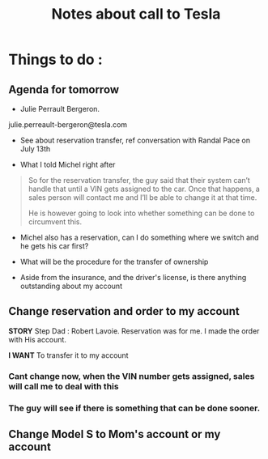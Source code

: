 #+TITLE: Notes about call to Tesla


* Things to do : 

** Agenda for tomorrow

- Julie Perrault Bergeron.

julie.perreault-bergeron@tesla.com

- See about reservation transfer, ref conversation with Randal Pace on July 13th
 
- What I told Michel right after

#+BEGIN_QUOTE
So for the reservation transfer, the guy said that their system can’t handle that until a VIN gets assigned to the car.   Once that happens, a sales person will contact me and I’ll be able to change it at that time.

He is however going to look into whether something can be done to circumvent this.
#+END_QUOTE

- Michel also has a reservation, can I do something where we switch and he gets
  his car first?

- What will be the procedure for the transfer of ownership

- Aside from the insurance, and the driver's license, is there anything
  outstanding about my account

** Change reservation and order to my account

*STORY* Step Dad : Robert Lavoie.
Reservation was for me.
I made the order with His account.

*I WANT* To transfer it to my account

*** Cant change now, when the VIN number gets assigned, sales will call me to deal with this

*** The guy will see if there is something that can be done sooner.

** Change Model S to Mom's account or my account

*** 
